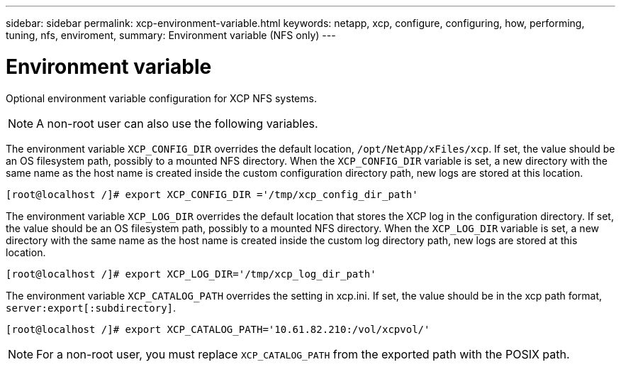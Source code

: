 ---
sidebar: sidebar
permalink: xcp-environment-variable.html
keywords: netapp, xcp, configure, configuring, how, performing, tuning, nfs, enviroment,
summary: Environment variable (NFS only)
---

= Environment variable
:hardbreaks:
:nofooter:
:icons: font
:linkattrs:
:imagesdir: ./media/

[.lead]
Optional environment variable configuration for XCP NFS systems.

NOTE: A non-root user can also use the following variables.

The environment variable `XCP_CONFIG_DIR` overrides the default location, `/opt/NetApp/xFiles/xcp`. If set, the value should be an OS filesystem path, possibly to a mounted NFS directory. When the `XCP_CONFIG_DIR` variable is set, a new directory with the same name as the host name is created inside the custom configuration directory path, new logs are stored at this location.

----
[root@localhost /]# export XCP_CONFIG_DIR ='/tmp/xcp_config_dir_path'
----

The environment variable `XCP_LOG_DIR` overrides the default location that stores the XCP log in the configuration directory. If set, the value should be an OS filesystem path, possibly to a mounted NFS directory. When the  `XCP_LOG_DIR` variable is set, a new directory with the same name as the host name is created inside the custom log directory path, new logs are stored at this location.

----
[root@localhost /]# export XCP_LOG_DIR='/tmp/xcp_log_dir_path'
----

The environment variable `XCP_CATALOG_PATH` overrides the setting in xcp.ini. If set, the value should be in the xcp path format, `server:export[:subdirectory]`.

----
[root@localhost /]# export XCP_CATALOG_PATH='10.61.82.210:/vol/xcpvol/'
----

NOTE: For a non-root user, you must replace `XCP_CATALOG_PATH` from the exported path with the POSIX path.

//2021-Nov-08, BURT 1423222
// 2022-06-08, BURT 1483365
